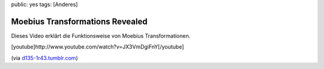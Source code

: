 public: yes
tags: [Anderes]

Moebius Transformations Revealed
================================

Dieses Video erklärt die Funktionsweise von Moebius Transformationen.

[youtube]http://www.youtube.com/watch?v=JX3VmDgiFnY[/youtube]

(via `d135-1r43.tumblr.com <http://d135-1r43.tumblr.com>`_)


